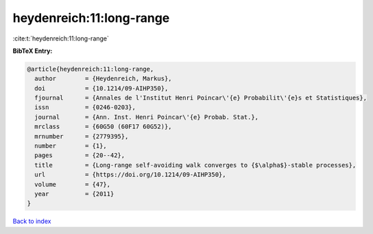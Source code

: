 heydenreich:11:long-range
=========================

:cite:t:`heydenreich:11:long-range`

**BibTeX Entry:**

.. code-block:: bibtex

   @article{heydenreich:11:long-range,
     author        = {Heydenreich, Markus},
     doi           = {10.1214/09-AIHP350},
     fjournal      = {Annales de l'Institut Henri Poincar\'{e} Probabilit\'{e}s et Statistiques},
     issn          = {0246-0203},
     journal       = {Ann. Inst. Henri Poincar\'{e} Probab. Stat.},
     mrclass       = {60G50 (60F17 60G52)},
     mrnumber      = {2779395},
     number        = {1},
     pages         = {20--42},
     title         = {Long-range self-avoiding walk converges to {$\alpha$}-stable processes},
     url           = {https://doi.org/10.1214/09-AIHP350},
     volume        = {47},
     year          = {2011}
   }

`Back to index <../By-Cite-Keys.html>`_
